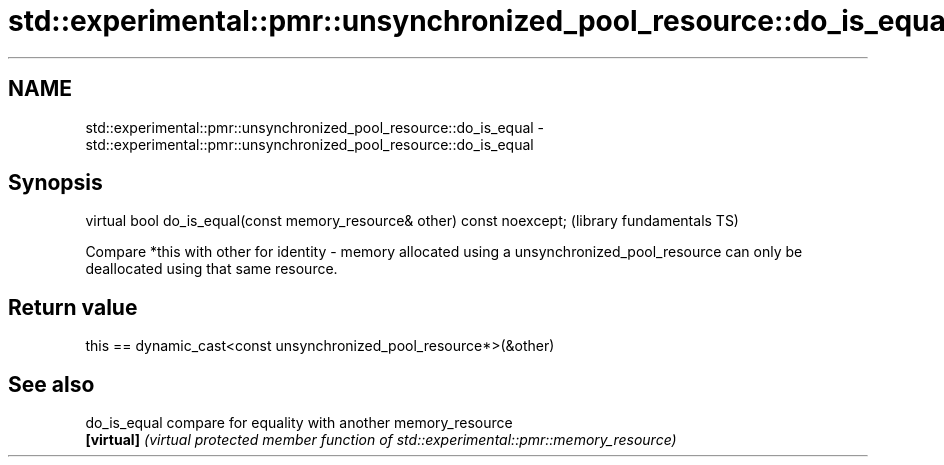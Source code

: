 .TH std::experimental::pmr::unsynchronized_pool_resource::do_is_equal 3 "2020.03.24" "http://cppreference.com" "C++ Standard Libary"
.SH NAME
std::experimental::pmr::unsynchronized_pool_resource::do_is_equal \- std::experimental::pmr::unsynchronized_pool_resource::do_is_equal

.SH Synopsis
   virtual bool do_is_equal(const memory_resource& other) const noexcept;  (library fundamentals TS)

   Compare *this with other for identity - memory allocated using a unsynchronized_pool_resource can only be deallocated using that same resource.

.SH Return value

   this == dynamic_cast<const unsynchronized_pool_resource*>(&other)

.SH See also

   do_is_equal compare for equality with another memory_resource
   \fB[virtual]\fP   \fI(virtual protected member function of std::experimental::pmr::memory_resource)\fP
